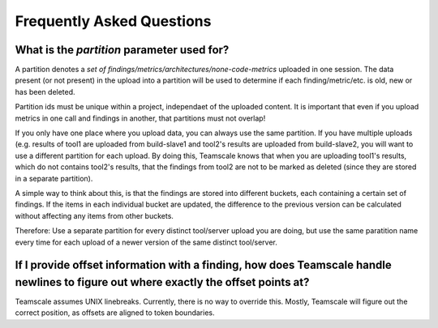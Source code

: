 Frequently Asked Questions
==========================

.. _faq-partition:

What is the `partition` parameter used for?
-------------------------------------------

A partition denotes a `set of findings/metrics/architectures/none-code-metrics` uploaded in one session. The data present (or not present) in the upload into a partition will be used to determine if each finding/metric/etc. is old, new or has been deleted. 

Partition ids must be unique within a project, independaet of the uploaded content. It is important that even if you upload metrics in one call and findings in another, that partitions must not overlap!

If you only have one place where you upload data, you can always use the same partition. If you have multiple uploads (e.g. results of tool1 are uploaded from build-slave1 and tool2's results are uploaded from build-slave2, you will want to use a different partition for each upload. By doing this, Teamscale knows that when you are uploading tool1's results, which do not contains tool2's results, that the findings from tool2 are not to be marked as deleted (since they are stored in a separate partition). 

A simple way to think about this, is that the findings are stored into different buckets, each containing a certain set of findings. If the items in each individual bucket are updated, the difference to the previous version can be calculated without affecting any items from other buckets.

Therefore: Use a separate partition for every distinct tool/server upload you are doing, but use the same paratition name every time for each upload of a newer version of the same distinct tool/server.

.. _faq-offsets:

If I provide offset information with a finding, how does Teamscale handle newlines to figure out where exactly the offset points at?
------------------------------------------------------------------------------------------------------------------------------------
Teamscale assumes UNIX linebreaks. Currently, there is no way to override this. Mostly, Teamscale will figure out the correct position, as offsets are aligned to token boundaries.
